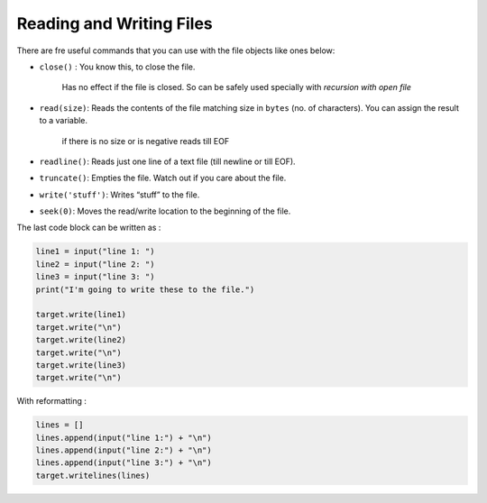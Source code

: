 Reading and Writing Files
-------------------------
There are fre useful commands that you can use with the file objects
like ones below:

- ``close()`` : You know this, to close the file.

    Has no effect if the file is closed. So can be safely used
    specially with *recursion with open file*

- ``read(size)``: Reads the contents of the file matching size in ``bytes`` (no. of characters). You can assign the result to a variable.

   if there is no size or is negative reads till EOF

- ``readline()``: Reads just one line of a text file (till newline or till EOF).
- ``truncate()``: Empties the file. Watch out if you care about the file.
- ``write('stuff')``: Writes “stuff” to the file.
- ``seek(0)``: Moves the read/write location to the beginning of the file.

The last code block can be written as :

.. code-block:: python

    line1 = input("line 1: ")
    line2 = input("line 2: ")
    line3 = input("line 3: ")
    print("I'm going to write these to the file.")

    target.write(line1)
    target.write("\n")
    target.write(line2)
    target.write("\n")
    target.write(line3)
    target.write("\n")

With reformatting :

.. code-block:: python

    lines = []
    lines.append(input("line 1:") + "\n")
    lines.append(input("line 2:") + "\n")
    lines.append(input("line 3:") + "\n")
    target.writelines(lines)

